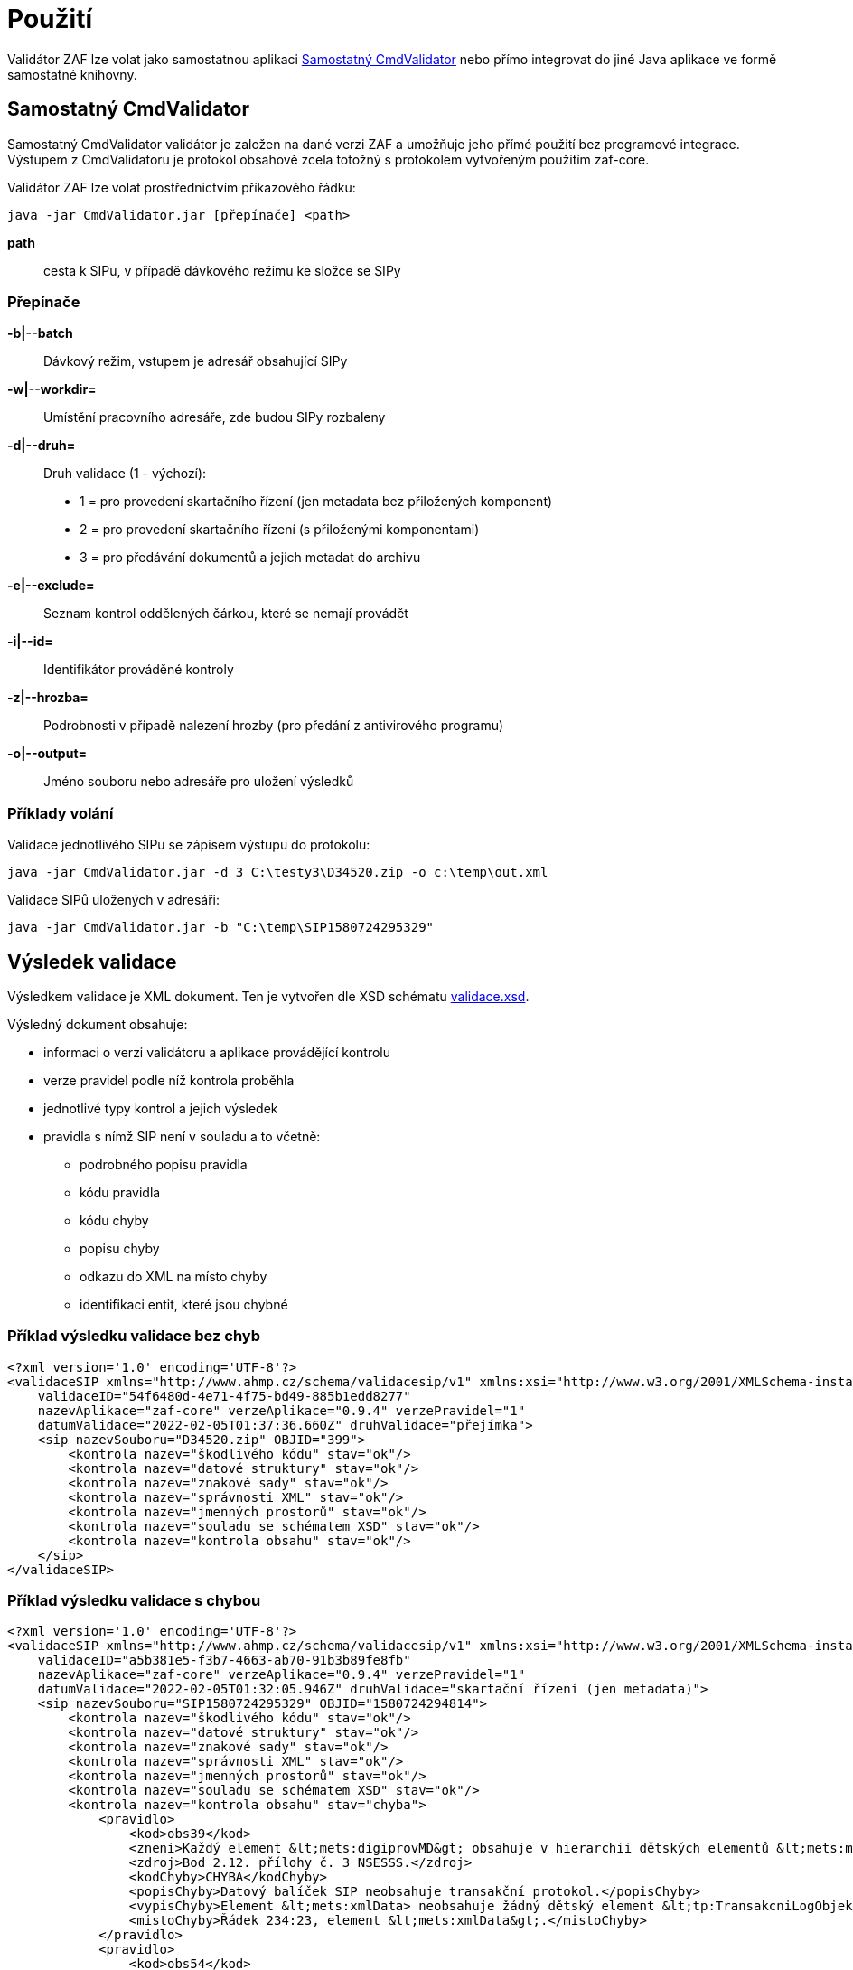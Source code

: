 [[pouziti]]
= Použití

Validátor ZAF lze volat jako samostatnou aplikaci <<CmdValidator>> nebo
přímo integrovat do jiné Java aplikace ve formě samostatné knihovny.

[[CmdValidator]]
== Samostatný CmdValidator

Samostatný CmdValidator validátor je založen na dané verzi ZAF a 
umožňuje jeho přímé použití bez programové integrace.
Výstupem z CmdValidatoru je protokol obsahově zcela totožný 
s protokolem vytvořeným použitím zaf-core.

Validátor ZAF lze volat prostřednictvím příkazového řádku:

`java -jar CmdValidator.jar [přepínače] <path>`

*path*::
  cesta k SIPu, v případě dávkového režimu ke složce se SIPy


=== Přepínače

*-b|--batch*::
  Dávkový režim, vstupem je adresář obsahující SIPy

*-w|--workdir=*::
  Umístění pracovního adresáře, zde budou SIPy rozbaleny
  
*-d|--druh=*::
  Druh validace (1 - výchozí):

 * 1 = pro provedení skartačního řízení (jen metadata bez přiložených komponent)
 * 2 = pro provedení skartačního řízení (s přiloženými komponentami)
 * 3 = pro předávání dokumentů a jejich metadat do archivu

*-e|--exclude=*::
  Seznam kontrol oddělených čárkou, které se nemají provádět
  
*-i|--id=*::
  Identifikátor prováděné kontroly
  
*-z|--hrozba=*::
  Podrobnosti v případě nalezení hrozby (pro předání z antivirového programu)
  
*-o|--output=*::
  Jméno souboru nebo adresáře pro uložení výsledků


[[pouziti_priklady]]
=== Příklady volání

Validace jednotlivého SIPu se zápisem výstupu do protokolu:

`java -jar CmdValidator.jar -d 3 C:\testy3\D34520.zip -o c:\temp\out.xml`


Validace SIPů uložených v adresáři:

`java -jar CmdValidator.jar -b "C:\temp\SIP1580724295329"`



[[pouziti_schema_xsd]]
== Výsledek validace
Výsledkem validace je XML dokument. Ten je vytvořen dle XSD schématu link:validace.xsd[validace.xsd].

Výsledný dokument obsahuje:

* informaci o verzi validátoru a aplikace provádějící kontrolu
* verze pravidel podle níž kontrola proběhla
* jednotlivé typy kontrol a jejich výsledek
* pravidla s nímž SIP není v souladu a to včetně:
** podrobného popisu pravidla
** kódu pravidla
** kódu chyby
** popisu chyby
** odkazu do XML na místo chyby
** identifikaci entit, které jsou chybné

=== Příklad výsledku validace bez chyb
[source,xml]
----
<?xml version='1.0' encoding='UTF-8'?>
<validaceSIP xmlns="http://www.ahmp.cz/schema/validacesip/v1" xmlns:xsi="http://www.w3.org/2001/XMLSchema-instance" xsi:schemaLocation="http://www.ahmp.cz/schema/validacesip/v1 http://www.ahmp.cz/schema/validacesip/v1/validace.xsd" 
    validaceID="54f6480d-4e71-4f75-bd49-885b1edd8277" 
    nazevAplikace="zaf-core" verzeAplikace="0.9.4" verzePravidel="1" 
    datumValidace="2022-02-05T01:37:36.660Z" druhValidace="přejímka">
    <sip nazevSouboru="D34520.zip" OBJID="399">
        <kontrola nazev="škodlivého kódu" stav="ok"/>
        <kontrola nazev="datové struktury" stav="ok"/>
        <kontrola nazev="znakové sady" stav="ok"/>
        <kontrola nazev="správnosti XML" stav="ok"/>
        <kontrola nazev="jmenných prostorů" stav="ok"/>
        <kontrola nazev="souladu se schématem XSD" stav="ok"/>
        <kontrola nazev="kontrola obsahu" stav="ok"/>
    </sip>
</validaceSIP>
----

=== Příklad výsledku validace s chybou
[source,xml]
----
<?xml version='1.0' encoding='UTF-8'?>
<validaceSIP xmlns="http://www.ahmp.cz/schema/validacesip/v1" xmlns:xsi="http://www.w3.org/2001/XMLSchema-instance" xsi:schemaLocation="http://www.ahmp.cz/schema/validacesip/v1 http://www.ahmp.cz/schema/validacesip/v1/validace.xsd" 
    validaceID="a5b381e5-f3b7-4663-ab70-91b3b89fe8fb" 
    nazevAplikace="zaf-core" verzeAplikace="0.9.4" verzePravidel="1" 
    datumValidace="2022-02-05T01:32:05.946Z" druhValidace="skartační řízení (jen metadata)">
    <sip nazevSouboru="SIP1580724295329" OBJID="1580724294814">
        <kontrola nazev="škodlivého kódu" stav="ok"/>
        <kontrola nazev="datové struktury" stav="ok"/>
        <kontrola nazev="znakové sady" stav="ok"/>
        <kontrola nazev="správnosti XML" stav="ok"/>
        <kontrola nazev="jmenných prostorů" stav="ok"/>
        <kontrola nazev="souladu se schématem XSD" stav="ok"/>
        <kontrola nazev="kontrola obsahu" stav="chyba">
            <pravidlo>
                <kod>obs39</kod>
                <zneni>Každý element &lt;mets:digiprovMD&gt; obsahuje v hierarchii dětských elementů &lt;mets:mdWrap&gt;, &lt;mets:xmlData&gt; právě jeden dětský element &lt;tp:TransakcniLogObjektu&gt;.</zneni>
                <zdroj>Bod 2.12. přílohy č. 3 NSESSS.</zdroj>
                <kodChyby>CHYBA</kodChyby>
                <popisChyby>Datový balíček SIP neobsahuje transakční protokol.</popisChyby>
                <vypisChyby>Element &lt;mets:xmlData> neobsahuje žádný dětský element &lt;tp:TransakcniLogObjektu&gt;.</vypisChyby>
                <mistoChyby>Řádek 234:23, element &lt;mets:xmlData&gt;.</mistoChyby>
            </pravidlo>
            <pravidlo>
                <kod>obs54</kod>
                <zneni>Pokud neexistuje žádný element &lt;nsesss:KrizovyOdkaz&gt; s atributem pevny s hodnotou ano, potom každý element &lt;mets:div&gt; obsahuje dětský element podle struktury entit/objektů (od spisového plánu po komponentu) v sekci dmdSec s atributem TYPE s hodnotou příslušné entity/objektu a s atributem DMDID s hodnotou příslušné entity/objektu v atributu ID a s atributem ADMID s hodnotou, která odpovídá hodnotě atributu ID příslušné entity/objektu v sekci amdSec (entita/objekt v hierarchii dětských elementů &lt;mets:digiprovMD&gt;, &lt;mets:mdWrap&gt;, &lt;mets:xmlData&gt;, &lt;tp:TransakcniLogObjektu&gt;, &lt;tp:TransLogInfo&gt;, &lt;tp:Objekt&gt;, &lt;tp:Identifikator&gt;, &lt;tns:HodnotaID&gt; a &lt;tns:ZdrojID&gt; odpovídá v hodnotách hodnotám elementu &lt;nsesss:Identifikator> a jeho atributu zdroj příslušné entity/objektu v sekci dmdSec).</zneni>
                <zdroj>Bod 2.17 a 2.18. přílohy č. 3 NSESSS; Informační list NA, roč. 2018, čá. 2, příloha k č. 20/2018 (20.3).</zdroj>
                <kodChyby>CHYBA</kodChyby>
                <popisChyby>Chybí spisový plán, věcná skupina, typový spis, součást, díl, spis, dokument nebo komponenta ve strukturální mapě a jejich provázání na transakční protokol.</popisChyby>
                <vypisChyby>Nenalezen element tns:HodnotaID v sekci mets:amdSec.</vypisChyby>
                <mistoChyby>Řádek 600:41, element &lt;mets:amdSec&gt;.</mistoChyby>
            </pravidlo>
        </kontrola>
    </sip>
</validaceSIP>
----

== Java knihovna - přímá integrace
Validátor ZAF je možné volat jako součást jiné Java aplikace a integrovat ho s ní. Pokud není možná
přímá integrace lze použít :xref:pouziti.adoc#CmdValidator[řádkovou aplikaci CmdValidator].

V rámci projektu na GitHub.com jsou k dispozici zdrojové kódy aplikace a binární balíčky. 
Ty jsou také dostupné v repozitáři pro Maven a je možné je přímo používat.

=== Maven (pom.xml)

[source,xml,subs="attributes+"]
----
  <dependency>
    <groupId>cz.zaf</groupId>
    <artifactId>zaf-core</artifactId>
    <version>{zafVersion}</version>
  </dependency>
----

=== Repozitář s připravenými balíčky

Validátor ZAF je možné přímo využívat pomocí připravených balíčků 
dostupných v repozitáři: https://www.lightcomp.cz/releases/repository/lc-public-release/.

Nastavení pro Maven (pom.xml):

[source,xml]
----
  <repositories>
    <repository>
      <id>lc-public-release</id>
      <url>https://www.lightcomp.cz/releases/repository/lc-public-release/</url>
    </repository>
  </repositories>
----


[[pouziti_logovani]]
== Možnosti logování
Pro logování činnosti aplikace je využíván nástroj https://www.slf4j.org/[SLF4J]. 
Konkrétní nastavení logování záleží na způsobu využití nástroje ZAF. Pokud je používán jako 
řádková aplikace je jeho součástí SimpleLogger. Možnosti jeho nastavení jsou uvedeny v 
https://www.slf4j.org/api/org/slf4j/simple/SimpleLogger.html[dokumentaci k SLF4J/SimpleLogger].

[[pouziti_logovani_priklady]]
=== Spuštění s logováním vnitřní činnosti

Spuštění s logováním vnitřní činnosti slouží pro diagnostické účely.

Příklad:

`java -Dorg.slf4j.simpleLogger.defaultLogLevel=DEBUG -jar CmdValidator.jar -d 3 C:\testy3\D34520.zip -o c:\temp\out.xml`
